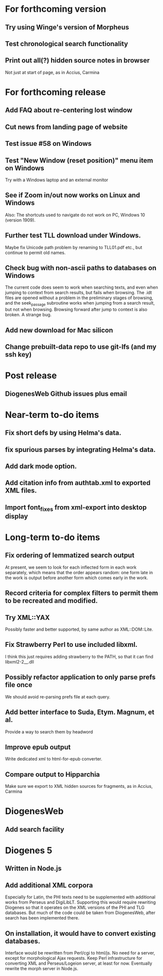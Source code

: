 * For forthcoming version
** Try using Winge's version of Morpheus
** Test chronological search functionality
** Print out all(?) hidden source notes in browser
Not just at start of page, as in Accius, Carmina

* For forthcoming release
** Add FAQ about re-centering lost window
** Cut news from landing page of website
** Test issue #58 on Windows
** Test "New Window (reset position)" menu item on Windows
Try with a Windows laptop and an external monitor
** See if Zoom in/out now works on Linux and Windows
Also: The shortcuts used to navigate do not work on PC, Windows 10 (version 1909).
** Further test TLL download under Windows.
Maybe fix Unicode path problem by renaming to TLL01.pdf etc., but continue to permit old names.
** Check bug with non-ascii paths to databases on Windows
The current code does seem to work when searching texts, and even when jumping to context from search results, but fails when browsing.  The .idt files are opened without a problem in the preliminary stages of browsing, and the seek_passage subroutine works when jumping from a search result, but not when browsing.  Browsing forward after jump to context is also broken.  A strange bug.
** Add new download for Mac silicon
** Change prebuilt-data repo to use git-lfs (and my ssh key)

* Post release
** DiogenesWeb Github issues plus email

* Near-term to-do items
** Fix short defs by using Helma's data.
** fix spurious parses by integrating Helma's data.
** Add dark mode option.
** Add citation info from authtab.xml to exported XML files.
** Import font_fixes from xml-export into desktop display

* Long-term to-do items
** Fix ordering of lemmatized search output
At present, we seem to look for each inflected form in each work separately, which means that the order appears random: one form late in the work is output before another form which comes early in the work.
** Record criteria for complex filters to permit them to be recreated and modified.
** Try XML::YAX
Possibly faster and better supported, by same author as XML::DOM::Lite.
** Fix Strawberry Perl to use included libxml.
I think this just requires adding strawberry\c\bin to the PATH, so that it can find libxml2-2__.dll
** Possibly refactor application to only parse prefs file once
We should avoid re-parsing prefs file at each query.
** Add better interface to Suda, Etym. Magnum, et al.
Provide a way to search them by headword
** Improve epub output
Write dedicated xml to html-for-epub converter.
** Compare output to Hipparchia
Make sure we export to XML hidden sources for fragments, as in Accius, Carmina

* DiogenesWeb
** Add search facility

* Diogenes 5
** Written in Node.js
** Add additional XML corpora
Especially for Latin, the PHI texts need to be supplemented with additional works from Perseus and DigiLibLT.  Supporting this would require  rewriting Diogenes so that it operates on the XML versions of the PHI and TLG databases.  But much of the code could be taken from DiogenesWeb, after search has been implemented there.
** On installation, it would have to convert existing databases.
Interface would be rewritten from Perl/cgi to html/js.  No need for a server, except for morphological Ajax requests.
Keep Perl infrastructure for converting XML and Perseus/Logeion server, at least for now. Eventually rewrite the morph server in Node.js.



